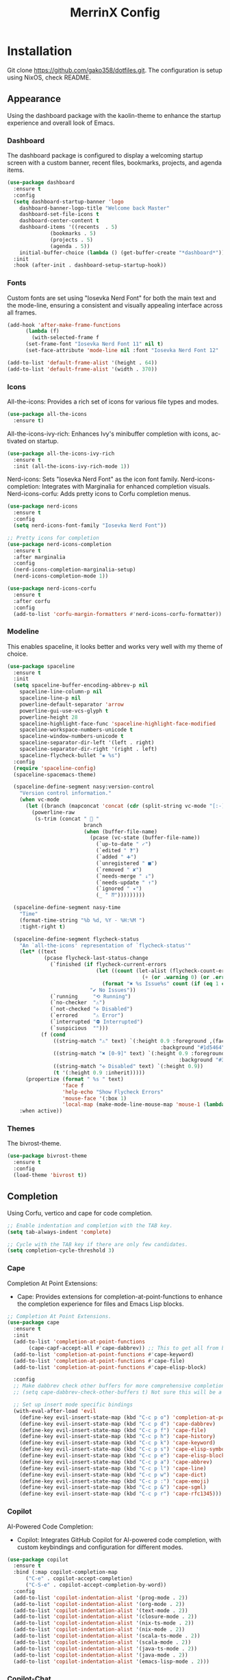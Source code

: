 #+STARTUP: overview
#+TITLE: MerrinX Config
#+CREATOR: Merrinx
#+LANGUAGE: en

* Installation
Git clone https://github.com/gako358/dotfiles.git.
The configuration is setup using NixOS, check README.


** Appearance
Using the dashboard package with the kaolin-theme to enhance the startup experience and overall look of Emacs.

*** Dashboard
The dashboard package is configured to display a welcoming startup screen with a custom banner, recent files, bookmarks, projects, and agenda items.

#+begin_src emacs-lisp
  (use-package dashboard
    :ensure t
    :config
    (setq dashboard-startup-banner 'logo
  	  dashboard-banner-logo-title "Welcome back Master"
  	  dashboard-set-file-icons t
  	  dashboard-center-content t
  	  dashboard-items '((recents  . 5)
  			    (bookmarks . 5)
  			    (projects . 5)
  			    (agenda . 5))
  	  initial-buffer-choice (lambda () (get-buffer-create "*dashboard*")))
    :init
    :hook (after-init . dashboard-setup-startup-hook))
#+end_src

*** Fonts
Custom fonts are set using "Iosevka Nerd Font" for both the main text and the mode-line, ensuring a consistent and visually appealing interface across all frames.

#+begin_src emacs-lisp
  (add-hook 'after-make-frame-functions
	    (lambda (f)
	      (with-selected-frame f
		(set-frame-font "Iosevka Nerd Font 11" nil t)
		(set-face-attribute 'mode-line nil :font "Iosevka Nerd Font 12" :height 100))))

  (add-to-list 'default-frame-alist '(height . 64))
  (add-to-list 'default-frame-alist '(width . 370))
#+end_src

*** Icons
All-the-icons: Provides a rich set of icons for various file types and modes.

#+begin_src emacs-lisp
  (use-package all-the-icons
    :ensure t)
#+end_src

All-the-icons-ivy-rich: Enhances Ivy's minibuffer completion with icons, activated on startup.

#+begin_src emacs-lisp
  (use-package all-the-icons-ivy-rich
    :ensure t
    :init (all-the-icons-ivy-rich-mode 1))
#+end_src

Nerd-icons: Sets "Iosevka Nerd Font" as the icon font family.
Nerd-icons-completion: Integrates with Marginalia for enhanced completion visuals.
Nerd-icons-corfu: Adds pretty icons to Corfu completion menus.

#+begin_src emacs-lisp
  (use-package nerd-icons
    :ensure t
    :config
    (setq nerd-icons-font-family "Iosevka Nerd Font"))

  ;; Pretty icons for completion
  (use-package nerd-icons-completion
    :ensure t
    :after marginalia
    :config
    (nerd-icons-completion-marginalia-setup)
    (nerd-icons-completion-mode 1))

  (use-package nerd-icons-corfu
    :ensure t
    :after corfu
    :config
    (add-to-list 'corfu-margin-formatters #'nerd-icons-corfu-formatter))

#+end_src

*** Modeline
This enables spaceline, it looks better and works very well with my theme of choice.

#+begin_src emacs-lisp
  (use-package spaceline
    :ensure t
    :init
    (setq spaceline-buffer-encoding-abbrev-p nil
  	  spaceline-line-column-p nil
  	  spaceline-line-p nil
  	  powerline-default-separator 'arrow
  	  powerline-gui-use-vcs-glyph t
  	  powerline-height 28
  	  spaceline-highlight-face-func 'spaceline-highlight-face-modified
  	  spaceline-workspace-numbers-unicode t
  	  spaceline-window-numbers-unicode t
  	  spaceline-separator-dir-left '(left . right)
  	  spaceline-separator-dir-right '(right . left)
  	  spaceline-flycheck-bullet "❀ %s")
    :config
    (require 'spaceline-config)
    (spaceline-spacemacs-theme)

    (spaceline-define-segment nasy:version-control
      "Version control information."
      (when vc-mode
        (let ((branch (mapconcat 'concat (cdr (split-string vc-mode "[:-]")) "-")))
          (powerline-raw
           (s-trim (concat "  "
                           branch
                           (when (buffer-file-name)
                             (pcase (vc-state (buffer-file-name))
                               (`up-to-date " ✓")
                               (`edited " ❓")
                               (`added " ➕")
                               (`unregistered " ■")
                               (`removed " ✘")
                               (`needs-merge " ↓")
                               (`needs-update " ↑")
                               (`ignored " ✦")
                               (_ " ⁇")))))))))

    (spaceline-define-segment nasy-time
      "Time"
      (format-time-string "%b %d, %Y - %H:%M ")
      :tight-right t)

    (spaceline-define-segment flycheck-status
      "An `all-the-icons' representation of `flycheck-status'"
      (let* ((text
              (pcase flycheck-last-status-change
                (`finished (if flycheck-current-errors
                               (let ((count (let-alist (flycheck-count-errors flycheck-current-errors)
                                              (+ (or .warning 0) (or .error 0)))))
                                 (format "✖ %s Issue%s" count (if (eq 1 count) "" "s")))
                             "✔ No Issues"))
                (`running     "⟲ Running")
                (`no-checker  "⚠")
                (`not-checked "✣ Disabled")
                (`errored     "⚠ Error")
                (`interrupted "⛔ Interrupted")
                (`suspicious  "")))
             (f (cond
                 ((string-match "⚠" text) `(:height 0.9 :foreground ,(face-attribute 'spaceline-flycheck-warning :foreground)
                                                    :background "#1d5464"))
                 ((string-match "✖ [0-9]" text) `(:height 0.9 :foreground ,(face-attribute 'spaceline-flycheck-error :foreground)
                                                          :background "#333333"))
                 ((string-match "✣ Disabled" text) `(:height 0.9))
                 (t '(:height 0.9 :inherit)))))
        (propertize (format " %s " text)
                    'face f
                    'help-echo "Show Flycheck Errors"
                    'mouse-face '(:box 1)
                    'local-map (make-mode-line-mouse-map 'mouse-1 (lambda () (interactive) (flycheck-list-errors)))))
      :when active))
#+end_src

*** Themes
The bivrost-theme.

#+begin_src emacs-lisp
  (use-package bivrost-theme
    :ensure t
    :config
    (load-theme 'bivrost t))
#+end_src

** Completion
Using Corfu, vertico and cape for code completion.

#+begin_src emacs-lisp
  ;; Enable indentation and completion with the TAB key.
  (setq tab-always-indent 'complete)

  ;; Cycle with the TAB key if there are only few candidates.
  (setq completion-cycle-threshold 3)
#+end_src

*** Cape
Completion At Point Extensions:
- Cape: Provides extensions for completion-at-point-functions to enhance the completion experience for files and Emacs Lisp blocks.

#+begin_src emacs-lisp
  ;; Completion At Point Extensions.
  (use-package cape
    :ensure t
    :init
    (add-to-list 'completion-at-point-functions
  		 (cape-capf-accept-all #'cape-dabbrev)) ;; This to get all from buffer
    (add-to-list 'completion-at-point-functions #'cape-keyword)
    (add-to-list 'completion-at-point-functions #'cape-file)
    (add-to-list 'completion-at-point-functions #'cape-elisp-block)

    :config
    ;; Make dabbrev check other buffers for more comprehensive completions
    ;; (setq cape-dabbrev-check-other-buffers t) Not sure this will be a good idea

    ;; Set up insert mode specific bindings
    (with-eval-after-load 'evil
      (define-key evil-insert-state-map (kbd "C-c p o") 'completion-at-point)
      (define-key evil-insert-state-map (kbd "C-c p d") 'cape-dabbrev)
      (define-key evil-insert-state-map (kbd "C-c p f") 'cape-file)
      (define-key evil-insert-state-map (kbd "C-c p h") 'cape-history)
      (define-key evil-insert-state-map (kbd "C-c p k") 'cape-keyword)
      (define-key evil-insert-state-map (kbd "C-c p s") 'cape-elisp-symbol)
      (define-key evil-insert-state-map (kbd "C-c p e") 'cape-elisp-block)
      (define-key evil-insert-state-map (kbd "C-c p a") 'cape-abbrev)
      (define-key evil-insert-state-map (kbd "C-c p l") 'cape-line)
      (define-key evil-insert-state-map (kbd "C-c p w") 'cape-dict)
      (define-key evil-insert-state-map (kbd "C-c p :") 'cape-emoji)
      (define-key evil-insert-state-map (kbd "C-c p &") 'cape-sgml)
      (define-key evil-insert-state-map (kbd "C-c p r") 'cape-rfc1345)))
#+end_src

*** Copilot
AI-Powered Code Completion:
- Copilot: Integrates GitHub Copilot for AI-powered code completion, with custom keybindings and configuration for different modes.

#+begin_src emacs-lisp
  (use-package copilot
    :ensure t
    :bind (:map copilot-completion-map
		("C-e" . copilot-accept-completion)
		("C-S-e" . copilot-accept-completion-by-word))
    :config
    (add-to-list 'copilot-indentation-alist '(prog-mode . 2))
    (add-to-list 'copilot-indentation-alist '(org-mode . 2))
    (add-to-list 'copilot-indentation-alist '(text-mode . 2))
    (add-to-list 'copilot-indentation-alist '(closure-mode . 2))
    (add-to-list 'copilot-indentation-alist '(nix-ts-mode . 2))
    (add-to-list 'copilot-indentation-alist '(nix-mode . 2))
    (add-to-list 'copilot-indentation-alist '(scala-ts-mode . 2))
    (add-to-list 'copilot-indentation-alist '(scala-mode . 2))
    (add-to-list 'copilot-indentation-alist '(java-ts-mode . 2))
    (add-to-list 'copilot-indentation-alist '(java-mode . 2))
    (add-to-list 'copilot-indentation-alist '(emacs-lisp-mode . 2)))
#+end_src

*** Copilot-Chat
#+begin_src emacs-lisp
  (use-package copilot-chat
    :config
    (evil-leader/set-key
      "ca" 'copilot-chat-add-current-buffer
      "cd" 'copilot-chat-del-current-buffer
      "ce" 'copilot-chat-explain
      "cf" 'copilot-chat-fix
      "cg" 'copilot-chat-insert-commit-message
      "ch" 'copilot-chat-hide
      "cl" 'copilot-chat-list
      "cL" 'copilot-chat-list-refresh
      "cm" 'copilot-chat-set-model
      "cr" 'copilot-chat-reset
      "cv" 'copilot-chat-review
      "cV" 'copilot-chat-review-whole-buffer
      "cc" 'copilot-chat-display))
#+end_src

*** Corfu
Completion Overlay Region Function:
- Corfu: Provides a completion overlay for better in-line completion, with custom keybindings for navigation and configuration for an improved user experience.

#+begin_src emacs-lisp
  ;; Completion Overlay Region Function.
  (use-package corfu
    :init
    (global-corfu-mode 1)
    (setq global-corfu-minibuffer
  	    (lambda ()
  	      (not (or (bound-and-true-p mct--active)
  		       (bound-and-true-p vertico--input)
  		       (eq (current-local-map) read-passwd-map)))))
    :bind (:map corfu-map
  				  ("C-n" . corfu-next)
  				  ("C-p" . corfu-previous)
  				  ("C-h" . corfu-info-documentation)
  				  ("C-S-t" . my/corfu-quit-or-abort)
  				  )

    :custom
    (corfu-cycle t)
    (corfu-auto t)
    (corfu-preview-current nil)
    (corfu-quit-at-boundary t)
    (corfu-quit-no-match t)

    :config
    ;; Add Evil-specific binding for C-y in Corfu
    (with-eval-after-load 'evil
      (define-key evil-insert-state-map (kbd "C-y")
                  (lambda ()
                    (interactive)
                    (if (and (boundp 'corfu-mode) corfu-mode)
                        (corfu-insert)
                      (evil-paste-before 1)))))

    (defun my/corfu-quit-or-abort ()
      "Abort Corfu if active, otherwise fall back to default behavior."
      (interactive)
      (if corfu--frame
          (corfu-quit)
        (keyboard-escape-quit)))
    )
#+end_src

*** Embark
Context Menu for Actions:
- Embark: Offers a context menu for performing actions on selected items directly from the completion interface.

#+begin_src emacs-lisp
  (use-package embark
    ;; Embark is an Emacs package that acts like a context menu, allowing
    ;; users to perform context-sensitive actions on selected items
    ;; directly from the completion interface.
    :ensure t
    :defer t
    :commands (embark-act
  	     embark-dwim
  	     embark-export
  	     embark-collect
  	     embark-bindings
  	     embark-prefix-help-command)
    :init
    (setq prefix-help-command #'embark-prefix-help-command)

    :config
    ;; Hide the mode line of the Embark live/completions buffers
    (add-to-list 'display-buffer-alist
                 '("\\`\\*Embark Collect \\(Live\\|Completions\\)\\*"
                   nil
                   (window-parameters (mode-line-format . none)))))

  (use-package embark-consult
    :ensure t
    :after (embark consult)
    :hook
    (embark-collect-mode . consult-preview-at-point-mode))


  (evil-leader/set-key
    "ea" 'embark-act
    "ew" 'embark-dwim)
#+end_src

*** Eldoc
#+begin_src emacs-lisp
  (use-package eldoc-box
    :ensure t
    :config
    (evil-leader/set-key
      "lh" 'eldoc-box-help-at-point))
#+end_src

*** Marginalia
Annotations for Completion Candidates:
- Marginalia: Adds rich annotations to completion candidates, enhancing the completion experience with additional context.

#+begin_src emacs-lisp
  ;; Annotations for completion candidates.
  (use-package marginalia
    ;; Marginalia allows Embark to offer you preconfigured actions in more contexts.
    ;; In addition to that, Marginalia also enhances Vertico by adding rich
    ;; annotations to the completion candidates displayed in Vertico's interface.
    :ensure t
    :defer t
    :commands (marginalia-mode marginalia-cycle)
    :hook (after-init . marginalia-mode))
#+end_src

*** Orderless
Flexible Matching:
- Orderless: Provides flexible matching capabilities for completion, allowing multiple patterns to be matched in any order.

#+begin_src emacs-lisp
  ;; Space-separated matching components matching in any order.
  (use-package orderless
    ;; Vertico leverages Orderless' flexible matching capabilities, allowing users
    ;; to input multiple patterns separated by spaces, which Orderless then
    ;; matches in any order against the candidates.
    :ensure t
    :custom
    (completion-styles '(orderless basic))
    (completion-category-defaults nil)
    (completion-category-overrides '((file (styles partial-completion)))))
#+end_src

*** Vertico
Vertical Interactive Completion UI:
- Vertico: Offers a vertical completion interface, improving the user experience for navigating and selecting completion candidates.
- Vertico-Posframe: Provides a posframe handler for Vertico, ensuring the completion interface is displayed in a consistent and visually appealing manner.

#+begin_src emacs-lisp
  ;; Vertical interactive completion UI.
  ;; Tip: You can remove the `vertico-mode' use-package and replace it
  ;;      with the built-in `fido-vertical-mode'.
  (use-package vertico
    ;; (Note: It is recommended to also enable the savehist package.)
    :ensure t
    :defer t
    :commands vertico-mode
    :hook (after-init . vertico-mode))

  (use-package vertico-posframe
    :hook (vertico-mode . vertico-posframe-mode)
    :config
    (setq vertico-posframe-parameters
	'((left-fringe . 8)
	  (right-fringe . 8)))
    (setq vertico-posframe-poshandler #'posframe-poshandler-frame-bottom-right-corner))
#+end_src

** Core
#+begin_src emacs-lisp
  (defvar minimal-emacs-ui-features '()
    "List of user interface features to disable in minimal Emacs setup.

    This variable holds a list Emacs UI features that can be enabled:
    - `context-menu`: Enables the context menu in graphical environments.
    - `tool-bar`: Enables the tool bar in graphical environments.
    - `menu-bar`: Enables the menu bar in graphical environments.
    - `dialogs`: Enables both file dialogs and dialog boxes.
    - `tooltips`: Enables tooltips.

    Each feature in the list corresponds to a specific UI component that can be
    turned on.")

  (defvar minimal-emacs-frame-title-format "%b – Emacs"
    "Template for displaying the title bar of visible and iconified frame.")

  (defvar minimal-emacs-debug nil
    "Non-nil to enable debug.")

  (defvar minimal-emacs-gc-cons-threshold (* 16 1024 1024)
    "The value of `gc-cons-threshold' after Emacs startup.")

  (defvar minimal-emacs-package-initialize-and-refresh t
    "Whether to automatically initialize and refresh packages.
    When set to non-nil, Emacs will automatically call `package-initialize' and
    `package-refresh-contents' to set up and update the package system.")

  (defvar minimal-emacs-user-directory user-emacs-directory
    "The default value of the `user-emacs-directory' variable.")

    ;;; Load pre-early-init.el

  (defun minimal-emacs-load-user-init (filename)
    "Execute a file of Lisp code named FILENAME."
    (let ((user-init-file
           (expand-file-name filename
                             minimal-emacs-user-directory)))
      (when (file-exists-p user-init-file)
        (load user-init-file nil t))))

  (minimal-emacs-load-user-init "pre-early-init.el")

  (setq custom-theme-directory
        (expand-file-name "themes/" minimal-emacs-user-directory))
  (setq custom-file (expand-file-name "custom.el" minimal-emacs-user-directory))

    ;;; Garbage collection
  ;; Garbage collection significantly affects startup times. This setting delays
  ;; garbage collection during startup but will be reset later.

  (setq gc-cons-threshold most-positive-fixnum)

  (add-hook 'emacs-startup-hook
            (lambda ()
              (setq gc-cons-threshold minimal-emacs-gc-cons-threshold)))

    ;;; Misc

  (set-language-environment "UTF-8")

  ;; Set-language-environment sets default-input-method, which is unwanted.
  (setq default-input-method nil)

    ;;; Performance

  ;; Prefer loading newer compiled files
  (setq load-prefer-newer t)

  ;; Font compacting can be very resource-intensive, especially when rendering
  ;; icon fonts on Windows. This will increase memory usage.
  (setq inhibit-compacting-font-caches t)

  (unless (daemonp)
    (let ((old-value (default-toplevel-value 'file-name-handler-alist)))
      (set-default-toplevel-value
       'file-name-handler-alist
       ;; Determine the state of bundled libraries using calc-loaddefs.el.
       ;; If compressed, retain the gzip handler in `file-name-handler-alist`.
       ;; If compiled or neither, omit the gzip handler during startup for
       ;; improved startup and package load time.
       (if (eval-when-compile
             (locate-file-internal "calc-loaddefs.el" load-path))
           nil
         (list (rassq 'jka-compr-handler old-value))))
      ;; Ensure the new value persists through any current let-binding.
      (set-default-toplevel-value 'file-name-handler-alist
                                  file-name-handler-alist)
      ;; Remember the old value to reset it as needed.
      (add-hook 'emacs-startup-hook
                (lambda ()
                  (set-default-toplevel-value
                   'file-name-handler-alist
                   ;; Merge instead of overwrite to preserve any changes made
                   ;; since startup.
                   (delete-dups (append file-name-handler-alist old-value))))
                101))

    (unless noninteractive
      (unless minimal-emacs-debug
        (unless minimal-emacs-debug
          ;; Suppress redisplay and redraw during startup to avoid delays and
          ;; prevent flashing an unstyled Emacs frame.
          ;; (setq-default inhibit-redisplay t) ; Can cause artifacts
          (setq-default inhibit-message t)

          ;; Reset the above variables to prevent Emacs from appearing frozen or
          ;; visually corrupted after startup or if a startup error occurs.
          (defun minimal-emacs--reset-inhibited-vars-h ()
            ;; (setq-default inhibit-redisplay nil) ; Can cause artifacts
            (setq-default inhibit-message nil)
            (remove-hook 'post-command-hook #'minimal-emacs--reset-inhibited-vars-h))

          (add-hook 'post-command-hook
                    #'minimal-emacs--reset-inhibited-vars-h -100))

        (dolist (buf (buffer-list))
          (with-current-buffer buf
            (setq mode-line-format nil)))

        (put 'mode-line-format 'initial-value
             (default-toplevel-value 'mode-line-format))
        (setq-default mode-line-format nil)

        (defun minimal-emacs--startup-load-user-init-file (fn &rest args)
          "Advice for startup--load-user-init-file to reset mode-line-format."
          (unwind-protect
              (progn
                ;; Start up as normal
                (apply fn args))
            ;; If we don't undo inhibit-{message, redisplay} and there's an
            ;; error, we'll see nothing but a blank Emacs frame.
            (setq-default inhibit-message nil)
            (unless (default-toplevel-value 'mode-line-format)
              (setq-default mode-line-format
                            (get 'mode-line-format 'initial-value)))))

        (advice-add 'startup--load-user-init-file :around
                    #'minimal-emacs--startup-load-user-init-file))

      ;; Without this, Emacs will try to resize itself to a specific column size
      (setq frame-inhibit-implied-resize t)

      ;; A second, case-insensitive pass over `auto-mode-alist' is time wasted.
      ;; No second pass of case-insensitive search over auto-mode-alist.
      (setq auto-mode-case-fold nil)

      ;; Reduce *Message* noise at startup. An empty scratch buffer (or the
      ;; dashboard) is more than enough, and faster to display.
      (setq inhibit-startup-screen t
            inhibit-startup-echo-area-message user-login-name)
      (setq initial-buffer-choice nil
            inhibit-startup-buffer-menu t
            inhibit-x-resources t)

      ;; Disable bidirectional text scanning for a modest performance boost.
      (setq-default bidi-display-reordering 'left-to-right
                    bidi-paragraph-direction 'left-to-right)

      ;; Give up some bidirectional functionality for slightly faster re-display.
      (setq bidi-inhibit-bpa t)

      ;; Remove "For information about GNU Emacs..." message at startup
      (advice-add #'display-startup-echo-area-message :override #'ignore)

      ;; Suppress the vanilla startup screen completely. We've disabled it with
      ;; `inhibit-startup-screen', but it would still initialize anyway.
      (advice-add #'display-startup-screen :override #'ignore)

      ;; Shave seconds off startup time by starting the scratch buffer in
      ;; `fundamental-mode'
      (setq initial-major-mode 'fundamental-mode
            initial-scratch-message nil)

      (unless minimal-emacs-debug
        ;; Unset command line options irrelevant to the current OS. These options
        ;; are still processed by `command-line-1` but have no effect.
        (unless (eq system-type 'darwin)
          (setq command-line-ns-option-alist nil))
        (unless (memq initial-window-system '(x pgtk))
          (setq command-line-x-option-alist nil)))))

    ;;; Native compilation and Byte compilation

  (if (and (featurep 'native-compile)
           (fboundp 'native-comp-available-p)
           (native-comp-available-p))
      ;; Activate `native-compile'
      (setq native-comp-jit-compilation t
            native-comp-deferred-compilation t  ; Obsolete since Emacs 29.1
            package-native-compile t)
    ;; Deactivate the `native-compile' feature if it is not available
    (setq features (delq 'native-compile features)))

  ;; Suppress compiler warnings and don't inundate users with their popups.
  (setq native-comp-async-report-warnings-errors
        (or minimal-emacs-debug 'silent))
  (setq native-comp-warning-on-missing-source minimal-emacs-debug)

  (setq debug-on-error minimal-emacs-debug
        jka-compr-verbose minimal-emacs-debug)

  (setq byte-compile-warnings minimal-emacs-debug)
  (setq byte-compile-verbose minimal-emacs-debug)

    ;;; UI elements

  (setq frame-title-format minimal-emacs-frame-title-format
        icon-title-format minimal-emacs-frame-title-format)

  ;; Disable startup screens and messages
  (setq inhibit-splash-screen t)

  ;; I intentionally avoid calling `menu-bar-mode', `tool-bar-mode', and
  ;; `scroll-bar-mode' because manipulating frame parameters can trigger or queue
  ;; a superfluous and potentially expensive frame redraw at startup, depending
  ;; on the window system. The variables must also be set to `nil' so users don't
  ;; have to call the functions twice to re-enable them.
  (unless (memq 'menu-bar minimal-emacs-ui-features)
    (push '(menu-bar-lines . 0) default-frame-alist)
    (unless (memq window-system '(mac ns))
      (setq menu-bar-mode nil)))

  (unless (daemonp)
    (unless noninteractive
      (when (fboundp 'tool-bar-setup)
        ;; Temporarily override the tool-bar-setup function to prevent it from
        ;; running during the initial stages of startup
        (advice-add #'tool-bar-setup :override #'ignore)
        (define-advice startup--load-user-init-file
            (:after (&rest _) minimal-emacs-setup-toolbar)
          (advice-remove #'tool-bar-setup #'ignore)
          (when tool-bar-mode
            (tool-bar-setup))))))
  (unless (memq 'tool-bar minimal-emacs-ui-features)
    (push '(tool-bar-lines . 0) default-frame-alist)
    (setq tool-bar-mode nil))

  (push '(vertical-scroll-bars) default-frame-alist)
  (push '(horizontal-scroll-bars) default-frame-alist)
  (setq scroll-bar-mode nil)
  (when (fboundp 'horizontal-scroll-bar-mode)
    (horizontal-scroll-bar-mode -1))

  (unless (memq 'tooltips minimal-emacs-ui-features)
    (when (bound-and-true-p tooltip-mode)
      (tooltip-mode -1)))

  ;; Disable GUIs because they are inconsistent across systems, desktop
  ;; environments, and themes, and they don't match the look of Emacs.
  (unless (memq 'dialogs minimal-emacs-ui-features)
    (setq use-file-dialog nil)
    (setq use-dialog-box nil))

    ;;; LSP
  (setenv "LSP_USE_PLISTS" "true")

  ;; Disable sound bell
  (setq visible-bell       nil
        ring-bell-function #'ignore)


  ;; Ensure Emacs loads the most recent byte-compiled files.
  (setq load-prefer-newer t)

  ;; Ensure JIT compilation is enabled for improved performance by
  ;; native-compiling loaded .elc files asynchronously
  (setq native-comp-jit-compilation t)
                                          ;(setq native-comp-deferred-compilation t) ; Deprecated in Emacs > 29.1

                                          ;(use-package compile-angel
                                          ;  :ensure t
                                          ;  :demand t
                                          ;  :config
                                          ;  (compile-angel-on-load-mode)
                                          ;  (add-hook 'emacs-lisp-mode-hook #'compile-angel-on-save-local-mode))

  ;; Auto-revert in Emacs is a feature that automatically updates the
  ;; contents of a buffer to reflect changes made to the underlying file
  ;; on disk.
  (add-hook 'after-init-hook #'global-auto-revert-mode)

  ;; recentf is an Emacs package that maintains a list of recently
  ;; accessed files, making it easier to reopen files you have worked on
  ;; recently.
  (add-hook 'after-init-hook #'recentf-mode)

  ;; savehist is an Emacs feature that preserves the minibuffer history between
  ;; sessions. It saves the history of inputs in the minibuffer, such as commands,
  ;; search strings, and other prompts, to a file. This allows users to retain
  ;; their minibuffer history across Emacs restarts.
  (add-hook 'after-init-hook #'savehist-mode)

  ;; save-place-mode enables Emacs to remember the last location within a file
  ;; upon reopening. This feature is particularly beneficial for resuming work at
  ;; the precise point where you previously left off.
  (add-hook 'after-init-hook #'save-place-mode)

  ;; Turn on which-key-mode
  (add-hook 'after-init-hook 'which-key-mode)

  ;; Turn off autosave-mode
  ;; turn off backup-files
  (auto-save-mode -1)
  (setq make-backup-files nil)
  (setq auto-save-default nil)

  ;;; Line numbers
  (setq display-line-numbers-type 'relative)
  (global-display-line-numbers-mode)
#+end_src

** Edit
Formatters:
- Apheleia: Provides on-the-fly code formatting using various formatters:
  -  Scalafmt for Scala
  -  Black for Python
  -  Prettier for TypeScript and JavaScript
  -  Google Java Format for Java
  -  nixpkgs-fmt for Nix

#+begin_src emacs-lisp
  ;; Formatters
  (use-package apheleia
    :config
    ;; Add scalafmt for Scala
    (push '(scalafmt . ("scalafmt" "--stdin" "--non-interactive" "--quiet" "--stdout")) apheleia-formatters)
    (push '(scala-ts-mode . scalafmt) apheleia-mode-alist)

    ;; Add black for Python
    (push '(black . ("black" "-")) apheleia-formatters)
    (push '(python-mode . black) apheleia-mode-alist)

    ;; Add prettier for TypeScript and JavaScript
    (push '(prettier . ("prettier" "--stdin-filepath" buffer-file-name)) apheleia-formatters)
    (push '(typescript-ts-mode . prettier) apheleia-mode-alist)
    (push '(js-ts-mode . prettier) apheleia-mode-alist)

    ;; Add google-java-format for Java
    (push '(google-java-format . ("google-java-format" "-")) apheleia-formatters)
    (push '(java-ts-mode . google-java-format) apheleia-mode-alist)

    ;; Add nixpkgs-fmt for Nix
    (push '(nixpkgs-fmt . ("nixpkgs-fmt")) apheleia-formatters)
    (push '(nix-mode . nixpkgs-fmt) apheleia-mode-alist))

  (apheleia-global-mode +1)
#+end_src

** General
*** Dependencies
#+begin_src emacs-lisp
  (use-package dash :ensure t)
  (use-package s :ensure t)
  (use-package editorconfig
    :ensure t
    :config
    (editorconfig-mode 1))
  (use-package f :ensure t)
#+end_src

*** direnv
#+begin_src emacs-lisp
  ;;; Direnv integration
  (use-package envrc
    :hook (after-init . envrc-global-mode))
#+end_src

*** Grep
Writable Grep:
- wgrep: Allows editing of grep buffers, enabling changes to be applied directly to files.

#+begin_src emacs-lisp
  (use-package wgrep)
#+end_src

** Grammars
Setting up treesitter grammars
#+begin_src emacs-lisp
  (use-package treesit
    :ensure nil
    :custom
    (treesit-font-lock-level 4) ;; Set font lock level for Tree-sitter
    :config
    (seq-do (lambda (it)
  	      (push it major-mode-remap-alist))
  	    '((css-mode . css-ts-mode) ;; Remap CSS mode to Tree-sitter mode
  	      (c-mode . c-ts-mode) ;; Remap C mode to Tree-sitter mode
  	      (dockerfile-mode . dockerfile-ts-mode) ;; Remap Dockerfile mode to Tree-sitter mode
  	      (haskell-mode . haskell-ts-mode) ;; Remap Haskell mode to Tree-sitter mode
  	      (java-mode . java-ts-mode) ;; Remap Java mode to Tree-sitter mode
  	      (javascript-mode . js-ts-mode) ;; Remap JavaScript mode to Tree-sitter mode
  	      (kotlin-mode . kotlin-ts-mode) ;; Remap Kotlin mode to Tree-sitter mode
  	      (python-mode . python-ts-mode) ;; Remap Python mode to Tree-sitter mode
  	      (scala-mode . scala-ts-mode) ;; Remap Scala mode to Tree-sitter mode
  	      (sh-mode . bash-ts-mode) ;; Remap Shell Script mode to Tree-sitter mode
  	      (shell-script-mode . bash-ts-mode) ;; Remap Shell Script mode to Tree-sitter mode
  	      (typescript-mode . typescript-ts-mode) ;; Remap TypeScript mode to Tree-sitter mode
  	      (yaml-mode . yaml-ts-mode)))) ;; Remap YAML mode to Tree-sitter mode
#+end_src
** Filetree
#+begin_src emacs-lisp
  (use-package dirvish
    :ensure t
    :init
    (dirvish-override-dired-mode)
    :config
    (setq dirvish-mode-line-format
  	  '(:left (sort symlink) :right (omit yank index)))
    (setq dirvish-attributes           ; The order *MATTERS* for some attributes
  	  '(vc-state subtree-state nerd-icons collapse git-msg file-time file-size)
  	  dirvish-side-attributes
  	  '(vc-state nerd-icons collapse file-size))
    (setq delete-by-moving-to-trash t)
    (setq dired-listing-switches
  	  "-l --almost-all --human-readable --group-directories-first --no-group")
    :bind ; Bind `dirvish-fd|dirvish-side|dirvish-dwim' as you see fit
    (
     :map dirvish-mode-map          ; Dirvish inherits `dired-mode-map'
     ("M-f"   . dirvish-file-info-menu)
     ("M-y"   . dirvish-yank-menu)
     ("M-h" . dired-up-directory)
     ("M-n" . dired-create-empty-file)
     ("M-v"   . dirvish-vc-menu)      ; remapped `dired-view-file'
     ("M-o" . dirvish-subtree-toggle)
     ("M-l" . dirvish-ls-switches-menu)
     ("M-m" . dirvish-mark-menu)
     ("M-t" . dirvish-layout-toggle)
     ("M-s" . dirvish-setup-menu)
     ("M-e" . dirvish-emerge-menu)
     ("M-q" . dirvish-quit)
     ("M-j" . dirvish-fd-jump)))

  (add-hook 'dired-mode-hook 'auto-revert-mode)
  (add-hook 'dirvish-setup-hook (lambda ()
                                  (visual-line-mode -1)
                                  (setq-local truncate-lines t)))

  (evil-leader/set-key
    "rf" 'dirvish)
#+end_src

** Keybindings
*** Evil Mode
#+begin_src emacs-lisp
  ;; evil-want-keybinding must be declared before Evil and Evil Collection
  (setq evil-want-keybinding nil)

  (use-package evil
    :ensure t
    :init
    (setq evil-want-integration t)
    :custom
    (evil-want-Y-yank-to-eol t)
    :config
    (evil-select-search-module 'evil-search-module 'evil-search)
    (evil-mode 1))

  ;; Define scroll up
  (define-key evil-normal-state-map (kbd "C-u") 'evil-scroll-up)
  (define-key evil-visual-state-map (kbd "C-u") 'evil-scroll-up)
  (define-key evil-insert-state-map (kbd "C-u")
        	    (lambda ()
        	      (interactive)
        	      (evil-delete (point-at-bol) (point))))

  ;; Evil numbers inc and dec
  (define-key evil-normal-state-map (kbd "C-a") 'evil-numbers/inc-at-pt)
  (define-key evil-visual-state-map (kbd "C-a") 'evil-numbers/inc-at-pt)
  (define-key evil-normal-state-map (kbd "C-x") 'evil-numbers/dec-at-pt)
  (define-key evil-visual-state-map (kbd "C-x") 'evil-numbers/dec-at-pt)
  ;; Redefine keys for switching windows
  (define-key evil-normal-state-map (kbd "C-l") 'evil-window-right)
  (define-key evil-normal-state-map (kbd "C-h") 'evil-window-left)
  (define-key evil-normal-state-map (kbd "C-j") 'evil-window-down)
  (define-key evil-normal-state-map (kbd "C-k") 'evil-window-up)
#+end_src

*** Evil Collection
#+begin_src emacs-lisp
  (use-package evil-collection
    :after evil
    :ensure t
    :hook (evil-mode . evil-collection-init)
    :bind (([remap evil-show-marks] . evil-collection-consult-mark)
  	   ([remap evil-show-jumps] . evil-collection-consult-jump-list))
    :config
    ;; Make `evil-collection-consult-mark' and `evil-collection-consult-jump-list'
    ;; immediately available.
    (evil-collection-require 'consult)
    :custom
    (evil-collection-setup-debugger-keys nil)
    (evil-collection-calendar-want-org-bindings t)
    (evil-collection-unimpaired-want-repeat-mode-integration t))
#+end_src

*** Evil Comment
#+begin_src emacs-lisp
  (with-eval-after-load "evil"
    (evil-define-operator my-evil-comment-or-uncomment (beg end)
      "Toggle comment for the region between BEG and END."
      (interactive "<r>")
      (comment-or-uncomment-region beg end))
    (evil-define-key 'normal 'global (kbd "gc") 'my-evil-comment-or-uncomment))
#+end_src

*** Evil Leader
#+begin_src emacs-lisp
  (use-package evil-leader
    :ensure t
    :config
    (global-evil-leader-mode)
    (evil-leader/set-leader "<SPC>"))
#+end_src

*** Evil Surround
#+begin_src emacs-lisp
  (use-package evil-surround
    :after evil
    :ensure t
    :defer t
    :commands global-evil-surround-mode
    :custom
    (evil-surround-pairs-alist
     '((?\( . ("(" . ")"))
       (?\[ . ("[" . "]"))
       (?\{ . ("{" . "}"))

       (?\) . ("(" . ")"))
       (?\] . ("[" . "]"))
       (?\} . ("{" . "}"))

       (?< . ("<" . ">"))
       (?> . ("<" . ">"))))
    :hook (after-init . global-evil-surround-mode))
#+end_src

*** Evil Visual Star
#+begin_src emacs-lisp
  (use-package evil-visualstar
    :after evil
    :ensure t
    :defer t
    :commands global-evil-visualstar-mode
    :hook (after-init . global-evil-visualstar-mode))
#+end_src

** Languages
Using Eglot, Emacs built-in LSP client.
Setup using:
- C
- Dockerfile
- Haskell
- Java
- Kotlin
- Markdown
- Nix
- Rust
- SBT and Scala
- SQL
- Typescript
- Yaml

Using own created web mode, for Vue, TypeScript, and Tailwind.

*** C
#+begin_src emacs-lisp
  ;; C language server
  (use-package c-ts-mode
    :hook (c-ts-mode . eglot-ensure)
    :mode (("\\.c\\'" . c-ts-mode)
	   ("\\.h\\'" . c-ts-mode)))
    #+end_src

*** Dockerfile

#+begin_src emacs-lisp
  (use-package dockerfile-ts-mode)
#+end_src

*** Haskell
#+begin_src emacs-lisp
  (use-package haskell-ts-mode
    :mode (("\\.hs\\'" . haskell-ts-mode)
	   ("\\.cabal\\'" . haskell-ts-mode)))
#+end_src

*** Java
#+begin_src emacs-lisp
  ;; Java language server
  (use-package eglot-java
    :init
    :hook (java-ts-mode . eglot-java-mode))

  (with-eval-after-load 'eglot-java
    (evil-leader/set-key
      "ljn" 'eglot-java-file-new
      "ljx" 'eglot-java-run-main
      "ljt" 'eglot-java-run-test
      "ljN" 'eglot-java-project-new
      "ljT" 'eglot-java-project-build-task
      "ljR" 'eglot-java-project-build-refresh))

#+end_src

*** Kotlin
#+begin_src emacs-lisp
  (use-package kotlin-ts-mode
    :init
    :hook (kotlin-ts-mode . eglot-ensure)
    :mode "\\.kt\\'")

  (with-eval-after-load 'eglot
    (add-to-list 'eglot-server-programs
  	       '(kotlin-ts-mode .("kotlin-language-server"))))
#+end_src

*** Markdown
Markdown Edit:
- Markdown Mode: Provides support for editing markdown files, enhancing the writing and formatting experience.

#+begin_src emacs-lisp
  ;; Markdown edit
  (use-package markdown-mode)
#+end_src

*** Nix
#+begin_src emacs-lisp
  (use-package nix-ts-mode
    :mode "\\.nix\\'"
    :hook ((nix-ts-mode . eglot-ensure)
  	 (before-save . eglot-format-buffer)
  	 (before-save . nixpkgs-fmt-before-save)))

  (defun nixpkgs-fmt-before-save ()
    "Format the current buffer with nixpkgs-fmt if it is available."
    (when (eq major-mode 'nix-ts-mode)
      (if (executable-find "nixpkgs-fmt")
	  (let ((output-buffer (get-buffer-create "*nixpkgs-fmt*")))
	    (shell-command-on-region (point-min) (point-max) "nixpkgs-fmt" output-buffer t)
	    (kill-buffer output-buffer))
	(message "nixpkgs-fmt not found in PATH, skipping formatting."))))

  (with-eval-after-load 'eglot
    (add-to-list 'eglot-server-programs
                 '(nix-ts-mode . ("nil" "--stdio"))))
#+end_src

*** Rust
#+begin_src emacs-lisp
  ;; Rust language server
  (use-package rust-ts-mode
    :mode "\\.rs\\'"
    :hook
    (rust-ts-mode-hook . eglot-ensure)
    :init
    (with-eval-after-load 'org
      (cl-pushnew '("rust" . rust-ts-mode) org-src-lang-modes :test #'equal)))
#+end_src

*** Scala
#+begin_src emacs-lisp
  ;; Scala language server
  (use-package scala-ts-mode
    :init
    (setq scala-ts-indent-offset 2)
    :hook ((scala-ts-mode . eglot-ensure)
	   (before-save . eglot-format-buffer)))

  (with-eval-after-load 'eglot
    (add-to-list 'eglot-server-programs
                 '(scala-ts-mode . ("metals"))))
#+end_src

*** SQL
#+begin_src emacs-lisp
  ;; SQL syntax-based indentation
  (use-package sql-indent
    :ensure t
    :hook (sql-mode . sqlind-minor-mode))

  (with-eval-after-load 'sql-indent
    (add-hook 'sql-mode-hook 'sqlind-minor-mode))
#+end_src

*** TypeScript
#+begin_src emacs-lisp
  (defun setup-tide-mode ()
    (interactive)
    (tide-setup)
    (flymake-mode +1)
    (eldoc-mode +1)
    (tide-hl-identifier-mode +1))

  ;; formats the buffer before saving
  (add-hook 'before-save-hook 'tide-format-before-save)
  (add-hook 'typescript-ts-mode-hook #'setup-tide-mode)

  ;; for js-ts-mode with eglot
  (use-package js-ts-mode
    :after eglot
    :hook (js-ts-mode . eglot-ensure)
    :mode
    (("\\.js\\'" . js-ts-mode)
     ("\\.ts\\'" . js-ts-mode)))
#+end_src

*** Vue
#+begin_src emacs-lisp
  ;; Vue language support
  (use-package vue-ts-mode
    :after eglot
    :hook (vue-ts-mode . eglot-ensure)
    :mode
    (("\\.vue\\'" . vue-ts-mode)))
#+end_src

*** Web Mode
#+begin_src emacs-lisp
  (use-package web-mode
    :ensure t
    :mode
    (("\\.phtml\\'" . web-mode)
     ("\\.php\\'" . web-mode)
     ("\\.tpl\\'" . web-mode)
     ("\\.[agj]sp\\'" . web-mode)
     ("\\.as[cp]x\\'" . web-mode)
     ("\\.erb\\'" . web-mode)
     ("\\.mustache\\'" . web-mode)
     ("\\.djhtml\\'" . web-mode)))
#+end_src

*** Yaml
#+begin_src emacs-lisp
  ;; Ensure yaml-ts-mode is always enabled for YAML files
  (use-package yaml-ts-mode
    :ensure t
    :mode ("\\.yml\\'" . yaml-ts-mode)
    ("\\.yaml\\'" . yaml-ts-mode))

  ;; Use-package configuration for yaml-pro with tree-sitter support
  (use-package yaml-pro
    :ensure t
    :after treesit
    :hook ((yaml-ts-mode . yaml-pro-ts-mode)
    	 (yaml-mode . yaml-ts-mode)
    	 (before-save . yaml-pro-format-buffer))
    :config
    ;; Add keybindings for tree-sitter mode
    (define-key yaml-pro-ts-mode-map (kbd "M-RET") #'yaml-pro-ts-meta-return)
    (define-key yaml-pro-ts-mode-map (kbd "M-?") #'yaml-pro-ts-convolute-tree)
    (define-key yaml-pro-ts-mode-map (kbd "C-c @") #'yaml-pro-ts-mark-subtree)
    (define-key yaml-pro-ts-mode-map (kbd "C-c C-x C-y") #'yaml-pro-ts-paste-subtree)
    ;; Pretty formatter keybinding
    (define-key yaml-pro-ts-mode-map (kbd "C-c C-f") #'yaml-pro-format)
    ;; Easy movement with repeat map
    (keymap-set yaml-pro-ts-mode-map "C-M-n" #'yaml-pro-ts-next-subtree)
    (keymap-set yaml-pro-ts-mode-map "C-M-p" #'yaml-pro-ts-prev-subtree)
    (keymap-set yaml-pro-ts-mode-map "C-M-u" #'yaml-pro-ts-up-level)
    (keymap-set yaml-pro-ts-mode-map "C-M-d" #'yaml-pro-ts-down-level)
    (keymap-set yaml-pro-ts-mode-map "C-M-k" #'yaml-pro-ts-kill-subtree)
    (keymap-set yaml-pro-ts-mode-map "C-M-<backspace>" #'yaml-pro-ts-kill-subtree)
    (keymap-set yaml-pro-ts-mode-map "C-M-a" #'yaml-pro-ts-first-sibling)
    (keymap-set yaml-pro-ts-mode-map "C-M-e" #'yaml-pro-ts-last-sibling)
    (defvar-keymap my/yaml-pro/tree-repeat-map
      :repeat t
      "n" #'yaml-pro-ts-next-subtree
      "p" #'yaml-pro-ts-prev-subtree
      "u" #'yaml-pro-ts-up-level
      "d" #'yaml-pro-ts-down-level
      "m" #'yaml-pro-ts-mark-subtree
      "k" #'yaml-pro-ts-kill-subtree
      "a" #'yaml-pro-ts-first-sibling
      "e" #'yaml-pro-ts-last-sibling
      "SPC" #'my/yaml-pro/set-mark)
    (defun my/yaml-pro/set-mark ()
      (interactive)
      (my/region/set-mark 'my/yaml-pro/set-mark))
    (defun my/region/set-mark (command-name)
      (if (eq last-command command-name)
    	(if (region-active-p)
    	    (progn
    	      (deactivate-mark)
    	      (message "Mark deactivated"))
    	  (activate-mark)
    	  (message "Mark activated"))
        (set-mark-command nil))))

  ;; Add hook to format YAML buffer before save
  (defun yaml-pro-format-buffer ()
    "Format the current buffer with yaml-pro-format."
    (when (derived-mode-p 'yaml-ts-mode)
      (yaml-pro-format)))

  #+end_src

** LSP
Setting up eglot LSP

*** eglot
#+begin_src emacs-lisp
  (use-package eglot
    :ensure t
    :config
    (evil-leader/set-key
      "lo" 'eglot
      "la" 'eglot-code-actions
      "lf" 'apheleia-format-buffer
      "lr" 'eglot-rename
      "lH" 'eglot-inlay-hints-mode
      "ld" 'eglot-find-declaration
      "li" 'eglot-find-implementation
      "lt" 'eglot-find-typeDefinition
      "lI" 'eglot-organize-imports
      "ln" 'flymake-goto-next-error
      "lwd" 'flymake-show-project-diagnostics
      "lbd" 'flymake-show-buffer-diagnostics))
#+end_src
*** eglot-booster
#+begin_src emacs-lisp
  (use-package eglot-booster
    :after eglot
    :config
    (eglot-booster-mode))
#+end_src

** Navigation
Setting up Consult for better navigation in Emacs

#+begin_src emacs-lisp
  ;; Consulting completing-read
  (use-package consult
    :config

    (evil-leader/set-key
      "ff" 'consult-find
      "fg" 'consult-ripgrep)
    (setq consult-preview-key (list :debounce 0.1 'any)))

  (use-package consult-projectile
    :config

    (evil-leader/set-key
      "pf" 'consult-projectile-find-file
      "pw" 'consult-projectile-find-file-other-window
      "pp" 'consult-projectile-switch-project
      "TAB" 'consult-projectile-switch-to-buffer))

  (defun my/projectile-switch-to-buffer-with-eat ()
    "Switch to a buffer whose name includes 'eat' using consult-projectile."
    (interactive)
    (let ((filtered-buffers (seq-filter (lambda (buf)
        					(string-match-p "eat" (buffer-name buf)))
        				      (projectile-project-buffers))))
      (if filtered-buffers
        	(consult--read (mapcar #'buffer-name filtered-buffers)
        		       :prompt "Switch to terminal: "
        		       :require-match t
        		       :sort nil
        		       :category 'buffer
        		       :history 'buffer-name-history
        		       :state (consult--buffer-state))
        (message "No buffers found with term: %s" "eat"))))

  (defun my/consult-projectile-grep-at-point ()
    "Use consult to grep for the word at point within the projectile files. If a region is selected, use the selected text instead."
    (interactive)
    (let ((search-term (if (use-region-p)
          		 (buffer-substring-no-properties (region-beginning) (region-end))
          	       (let* ((word (thing-at-point 'word t))
          		      (bounds (bounds-of-thing-at-point 'symbol))
          		      (symbol (buffer-substring-no-properties (car bounds) (cdr bounds))))
          		 (if (or (string-match-p "-" word) (string-match-p "_" word))
          		     symbol
          		   word)))))
      (consult-ripgrep (projectile-project-root) search-term)))


  (defun my/consult-replace-word-with-preview ()
    "Replace occurrences of word under cursor using consult for visualization."
    (interactive)
    (let* ((bounds (if (evil-visual-state-p)
    		     (cons (region-beginning) (region-end))
    		   (bounds-of-thing-at-point 'word)))
    	 (word (when bounds
    		 (buffer-substring-no-properties (car bounds) (cdr bounds)))))
      (when word
        (if (evil-visual-state-p)
    	  (evil-normal-state))
        ;; First show the occurrences with consult-ripgrep
        (consult-ripgrep nil (regexp-quote word))
        ;; After viewing, prompt for replacement
        (let ((new-word (read-string (format "Replace \"%s\" with: " word))))
    	(when new-word
    	  (evil-ex (format "%%s/%s/%s/gc"
    			   (regexp-quote word)
    			   new-word)))))))


  (defun my/consult-replace-word-in-buffer ()
    "Replace word under cursor with preview using consult-line."
    (interactive)
    (let* ((bounds (if (evil-visual-state-p)
  		       (cons (region-beginning) (region-end))
  		     (bounds-of-thing-at-point 'word)))
  	   (word (when bounds
  		   (buffer-substring-no-properties (car bounds) (cdr bounds)))))
      (when word
  	(if (evil-visual-state-p)
  	    (evil-normal-state))
  	;; Show occurrences with consult-line
  	(consult-line (regexp-quote word))
  	;; After viewing, prompt for replacement
  	(let ((new-word (read-string (format "Replace \"%s\" with: " word))))
  	  (when new-word
  	    (evil-ex (format "%%s/%s/%s/gc"
  			     (regexp-quote word)
  			     new-word)))))))

  (evil-leader/set-key
    "SPC" 'my/consult-projectile-grep-at-point
    "DEL" 'kill-buffer
    "tr" 'rename-buffer
    "tl" 'my/projectile-switch-to-buffer-with-eat
    "sb" 'my/consult-replace-word-with-preview
    "sr" 'my/consult-replace-word-in-buffer)
#+end_src

** ORG
*** Dslide

Programmable Org Presentation
#+begin_src emacs-lisp
   (use-package dslide
     :defer t
     :config
     ;; Add any additional configuration for dslide here
     )

   (with-eval-after-load 'dslide
     (define-key org-mode-map (kbd "C-c d s") 'dslide-start)
     (define-key org-mode-map (kbd "C-c d n") 'dslide-next)
     (define-key org-mode-map (kbd "C-c d p") 'dslide-prev))

   ;; Function to enable dslide-mode manually
   (defun enable-dslide-mode ()
     "Enable dslide-mode manually."
     (interactive)
     (dslide-mode 1))

   ;; Bind a key to enable dslide-mode manually
   (define-key org-mode-map (kbd "C-c d e") 'enable-dslide-mode)
#+end_src

*** Org-Roam
#+begin_src emacs-lisp
  (use-package org-roam
    :ensure t
    :init
    (setq org-roam-v2-ack t)
    :custom
    (org-roam-directory (file-truename "~/Documents/notes/src"))
    (org-roam-completion-everywhere t)
    (org-roam-capture-templates
     '(("d" "default" plain
	"%?"
	:if-new (file+head "%<%Y%m%d%H%M%S>-${slug}.org" "#+title: ${title}\n")
	:unnarrowed t)))
    :bind (("C-c n l" . org-roam-buffer-toggle)
	 ("C-c n f" . org-roam-node-find)
	 ("C-c n i" . org-roam-node-insert)
	 :map org-mode-map
	 ("C-M-i" . completion-at-point))
    :config
    (org-roam-setup)
    (org-roam-db-autosync-mode))

  (use-package org-modern
    :ensure t
    :hook ((org-mode . org-modern-mode)
           (org-agenda-finalize . org-modern-agenda)))

  ;; Define a prefix command for org-mode related commands
  (define-prefix-command 'org-prefix-map)

  ;; Bind the prefix command to "C-x o"
  (global-set-key (kbd "C-x o") 'org-prefix-map)

  ;; Bind org-roam-capture to "C-x o c"
  (define-key org-prefix-map (kbd "c") 'org-roam-capture)
#+end_src

** Projects
Projectile is the go-to project package to use with Emacs.
- Easy to use and setup, easy use of buffers.

#+begin_src emacs-lisp
  (use-package projectile
    :ensure t
    :init
    (projectile-mode +1)
    :config
    (setq projectile-enable-caching t
	    projectile-completion-system 'ivy
	    projectile-indexing-method 'alien
	    projectile-sort-order 'recently-active
	    projectile-project-search-path '("~/Projects/" ("~/Projects/workspace/" . 1)))

    (evil-leader/set-key
      "pc" 'projectile-cleanup-known-projects))
#+end_src

** Terminal
*** Detached
Setup emacs-detached

#+begin_src emacs-lisp
  (use-package detached
    :init
    (detached-init)
    :bind (([remap async-shell-command] . detached-shell-command)
  	   ([remap compile] . detached-compile)
  	   ([remap recompile] . detached-compile-recompile)
  	   ([remap detached-open-session] . detached-consult-session))
    :custom ((detached-show-output-on-attach t)
  	     (detached-terminal-data-command system-type)
  	     (detached-shell-program "bash")))

  (evil-leader/set-key
    "da" 'detached-attach-session
    "dd" 'detached-detach-session
    "dk" 'detached-kill-session
    "dl" 'detached-consult-commands
    "do" 'detached-open-session
    "dr" 'detached-delete-session
    "dR" 'detached-delete-sessions
    "ds" 'detached-shell-command
    "dv" 'detached-view-session
    "dc" 'detached-copy-session-command)

  ;; Define a custom variable to store commands
  (defvar detached-custom-commands nil
    "List of custom commands with their directories.
    Each element is a list (name dir command) where:
      - name is the display name for the command
      - dir is the directory where the command should be run
      - command is the shell command to execute")

  ;; Function to add a new command
  (defun detached-add-command (name dir command)
    "Add a new command to the list of custom commands."
    (interactive "sName: \nDDirectory: \nsCommand: ")
    (add-to-list 'detached-custom-commands (list name dir command))
    (message "Command '%s' added" name))

  ;; Function to remove a command
  (defun detached-remove-command (name)
    "Remove a command from the list of custom commands."
    (interactive
     (list
      (completing-read "Remove command: "
                       (mapcar #'car detached-custom-commands))))
    (setq detached-custom-commands
          (cl-remove-if (lambda (cmd) (string= (car cmd) name))
                        detached-custom-commands))
    (message "Command '%s' removed" name))

  ;; Function to run a command with detached
  (defun detached-run-custom-command (cmd)
    "Run a custom command using detached-shell-command."
    (let* ((dir (nth 1 cmd))
           (command (nth 2 cmd))
           (default-directory dir))
      (detached-shell-command command (concat "*detached: " (car cmd) "*"))))

  ;; Consult integration for command selection and execution
  (defun detached-consult-commands ()
    "Select and run a custom command using consult."
    (interactive)
    (if (null detached-custom-commands)
        (message "No custom commands defined. Use M-x detached-add-command to add one.")
      (let* ((candidates (mapcar (lambda (cmd)
                                   (cons (format "%-20s %s (in %s)"
                                                 (car cmd) (nth 2 cmd) (nth 1 cmd))
                                         cmd))
                                 detached-custom-commands))
             (selected (cdr (assoc (completing-read "Run command: " candidates nil t) candidates))))
        (when selected
          (detached-run-custom-command selected)))))

  ;; Custom commands to run different applications

  ;; Roskva bleep run server
  (detached-add-command "Bleep Server"
  		      "/home/merrinx/Projects/workspace/roskva/"
  		      "bleep run server")

  ;; Roskva bleep link app
  (detached-add-command "Bleep Link"
  		      "/home/merrinx/Projects/workspace/roskva/"
  		      "bleep link app -w --release")

  ;; Roskva npm
  (detached-add-command "Bleep App"
  		      "/home/merrinx/Projects/workspace/roskva/app/"
  		      "npm run dev")

#+end_src

*** Eat
Setup emacs-eat
- Emulate a Terminal

#+begin_src emacs-lisp
  (use-package eat
    :hook (eshell-load . eat-eshell-mode)
    :commands eat-compile-terminfo
    :custom
    (eat-enable-auto-line-mode t)
    (eat-kill-buffer-on-exit t))

  (evil-leader/set-key
    "tt" 'eat-project
    "to" 'eat-project-other-window
    "tk" 'eat-kill-process)
#+end_src

** Version
Using magit with forge, creates the best environment for working with
Git inside Emacs, the only thing missing here is a way to approve PR.
For forge, create a file called ~/.authinfo with the following:

- machine api.github.com login gako358^forge password ==secret-token==

*** Git-gutter
#+begin_src emacs-lisp
  (use-package git-gutter
    :hook (prog-mode . git-gutter-mode)
    :custom
    (git-gutter:update-interval 0.05))

  (use-package git-gutter-fringe
    :after git-gutter
    :config
    (fringe-mode '(8 . 8))
    (define-fringe-bitmap 'git-gutter-fr:added
      [224 224 224 224 224 224 224 224 224 224 224 224 224 224 224 224 224 224 224 224 224 224 224 224 224]
      nil nil 'center)
    (define-fringe-bitmap 'git-gutter-fr:modified
      [224 224 224 224 224 224 224 224 224 224 224 224 224 224 224 224 224 224 224 224 224 224 224 224 224]
      nil nil 'center)
    (define-fringe-bitmap 'git-gutter-fr:deleted
      [0 0 0 0 0 0 0 0 0 0 0 0 0 128 192 224 240 248]
      nil nil 'center))
#+end_src

*** Magit
#+begin_src emacs-lisp
  (use-package magit
    :ensure t
    :config
    (evil-leader/set-key
      "/" 'magit-status))
#+end_src

*** Vundo
#+begin_src emacs-lisp
  (use-package vundo
    :demand
    :custom
    (vundo-glyph-alist vundo-unicode-symbols))
#+end_src
